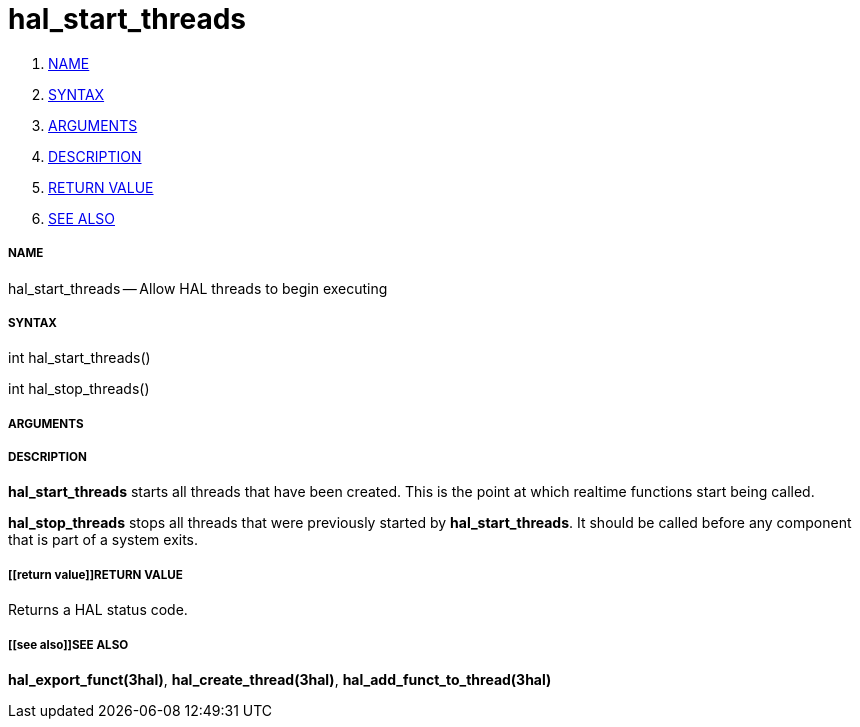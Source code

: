 hal_start_threads
=================

. <<name,NAME>>
. <<syntax,SYNTAX>>
. <<arguments,ARGUMENTS>>
. <<description,DESCRIPTION>>
. <<return value,RETURN VALUE>>
. <<see also,SEE ALSO>>


===== [[name]]NAME

hal_start_threads -- Allow HAL threads to begin executing



===== [[syntax]]SYNTAX
int hal_start_threads()

int hal_stop_threads()



===== [[arguments]]ARGUMENTS



===== [[description]]DESCRIPTION
**hal_start_threads** starts all threads that have been created.  This
is the point at which realtime functions start being called.

**hal_stop_threads** stops all threads that were previously started by
**hal_start_threads**.  It should be called before any component that
is part of a system exits.



===== [[return value]]RETURN VALUE
Returns a HAL status code.



===== [[see also]]SEE ALSO
**hal_export_funct(3hal)**, **hal_create_thread(3hal)**,
**hal_add_funct_to_thread(3hal)**
